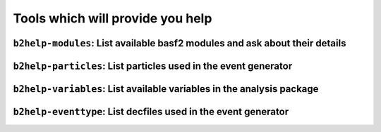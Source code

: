 Tools which will provide you help
+++++++++++++++++++++++++++++++++

.. _b2help-modules:

``b2help-modules``: List available basf2 modules and ask about their details
----------------------------------------------------------------------------

.. argparse::
    :filename: framework/tools/b2help-modules
    :func: get_argument_parser
    :prog: b2help-modules
    :nodefault:
    :nogroupsections:


.. _b2help-particles:

``b2help-particles``: List particles used in the event generator
----------------------------------------------------------------

.. argparse::
    :filename: framework/tools/b2help-particles
    :func: get_argument_parser
    :prog: b2help-particles
    :nodefault:
    :nogroupsections:


.. _b2help-variables:

``b2help-variables``: List available variables in the analysis package
----------------------------------------------------------------------

.. argparse::
    :filename: analysis/tools/b2help-variables
    :func: get_argument_parser
    :prog: b2help-variables
    :nodefault:
    :nogroupsections:


.. _b2help-eventtype:

``b2help-eventtype``: List decfiles used in the event generator
---------------------------------------------------------------

.. argparse::
    :filename: framework/tools/b2help-eventtype
    :func: get_argument_parser
    :prog: b2help-eventtype
    :nodefault:
    :nogroupsections:
